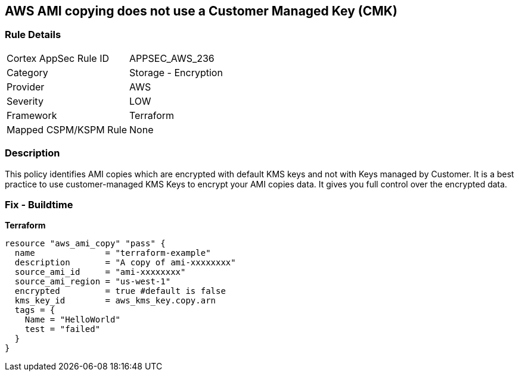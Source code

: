 == AWS AMI copying does not use a Customer Managed Key (CMK)


=== Rule Details

[cols="1,2"]
|===
|Cortex AppSec Rule ID |APPSEC_AWS_236
|Category |Storage - Encryption
|Provider |AWS
|Severity |LOW
|Framework |Terraform
|Mapped CSPM/KSPM Rule |None
|===


=== Description 


This policy identifies AMI copies which are encrypted with default KMS keys and not with Keys managed by Customer.
It is a best practice to use customer-managed KMS Keys to encrypt your AMI copies data.
It gives you full control over the encrypted data.

=== Fix - Buildtime


*Terraform* 




[source,go]
----
resource "aws_ami_copy" "pass" {
  name              = "terraform-example"
  description       = "A copy of ami-xxxxxxxx"
  source_ami_id     = "ami-xxxxxxxx"
  source_ami_region = "us-west-1"
  encrypted         = true #default is false
  kms_key_id        = aws_kms_key.copy.arn
  tags = {
    Name = "HelloWorld"
    test = "failed"
  }
}
----
